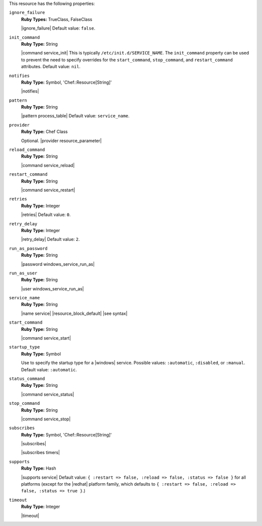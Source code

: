 .. The contents of this file may be included in multiple topics (using the includes directive).
.. The contents of this file should be modified in a way that preserves its ability to appear in multiple topics.

This resource has the following properties:
   
``ignore_failure``
   **Ruby Types:** TrueClass, FalseClass

   |ignore_failure| Default value: ``false``.
   
``init_command``
   **Ruby Type:** String

   |command service_init| This is typically ``/etc/init.d/SERVICE_NAME``. The ``init_command`` property can be used to prevent the need to specify  overrides for the ``start_command``, ``stop_command``, and ``restart_command`` attributes. Default value: ``nil``.
   
``notifies``
   **Ruby Type:** Symbol, 'Chef::Resource[String]'

   |notifies|

   .. include:: ../../includes_resources_common/includes_resources_common_notifications_syntax_notifies.rst

   .. include:: ../../includes_resources_common/includes_resources_common_notifications_timers.rst
   
``pattern``
   **Ruby Type:** String

   |pattern process_table| Default value: ``service_name``.
   
``provider``
   **Ruby Type:** Chef Class

   Optional. |provider resource_parameter|
   
``reload_command``
   **Ruby Type:** String

   |command service_reload|
   
``restart_command``
   **Ruby Type:** String

   |command service_restart|
   
``retries``
   **Ruby Type:** Integer

   |retries| Default value: ``0``.
   
``retry_delay``
   **Ruby Type:** Integer

   |retry_delay| Default value: ``2``.
   
``run_as_password``
   **Ruby Type:** String

   |password windows_service_run_as|
   
``run_as_user``
   **Ruby Type:** String

   |user windows_service_run_as|
   
``service_name``
   **Ruby Type:** String

   |name service| |resource_block_default| |see syntax|
   
``start_command``
   **Ruby Type:** String

   |command service_start|
   
``startup_type``
   **Ruby Type:** Symbol

   Use to specify the startup type for a |windows| service. Possible values: ``:automatic``, ``:disabled``, or ``:manual``. Default value: ``:automatic``.
   
``status_command``
   **Ruby Type:** String

   |command service_status|
   
``stop_command``
   **Ruby Type:** String

   |command service_stop|
   
``subscribes``
   **Ruby Type:** Symbol, 'Chef::Resource[String]'

   |subscribes|

   .. include:: ../../includes_resources_common/includes_resources_common_notifications_syntax_subscribes.rst

   |subscribes timers|
   
``supports``
   **Ruby Type:** Hash

   |supports service| Default value: ``{ :restart => false, :reload => false, :status => false }`` for all platforms (except for the |redhat| platform family, which defaults to ``{ :restart => false, :reload => false, :status => true }``.)
   
``timeout``
   **Ruby Type:** Integer

   |timeout|
